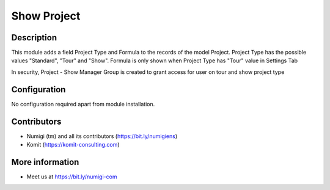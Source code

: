 Show Project
============

Description
-----------

This module adds a field Project Type and Formula to the records of the model Project.
Project Type has the possible values "Standard", "Tour" and "Show".
Formula is only shown when Project Type has "Tour" value in Settings Tab

In security, Project - Show Manager Group is created to grant access for user on tour and show project type


.. image:: static/description/project_screenshot.png

Configuration
-------------

No configuration required apart from module installation.

Contributors
------------
* Numigi (tm) and all its contributors (https://bit.ly/numigiens)
* Komit (https://komit-consulting.com)

More information
----------------
* Meet us at https://bit.ly/numigi-com
